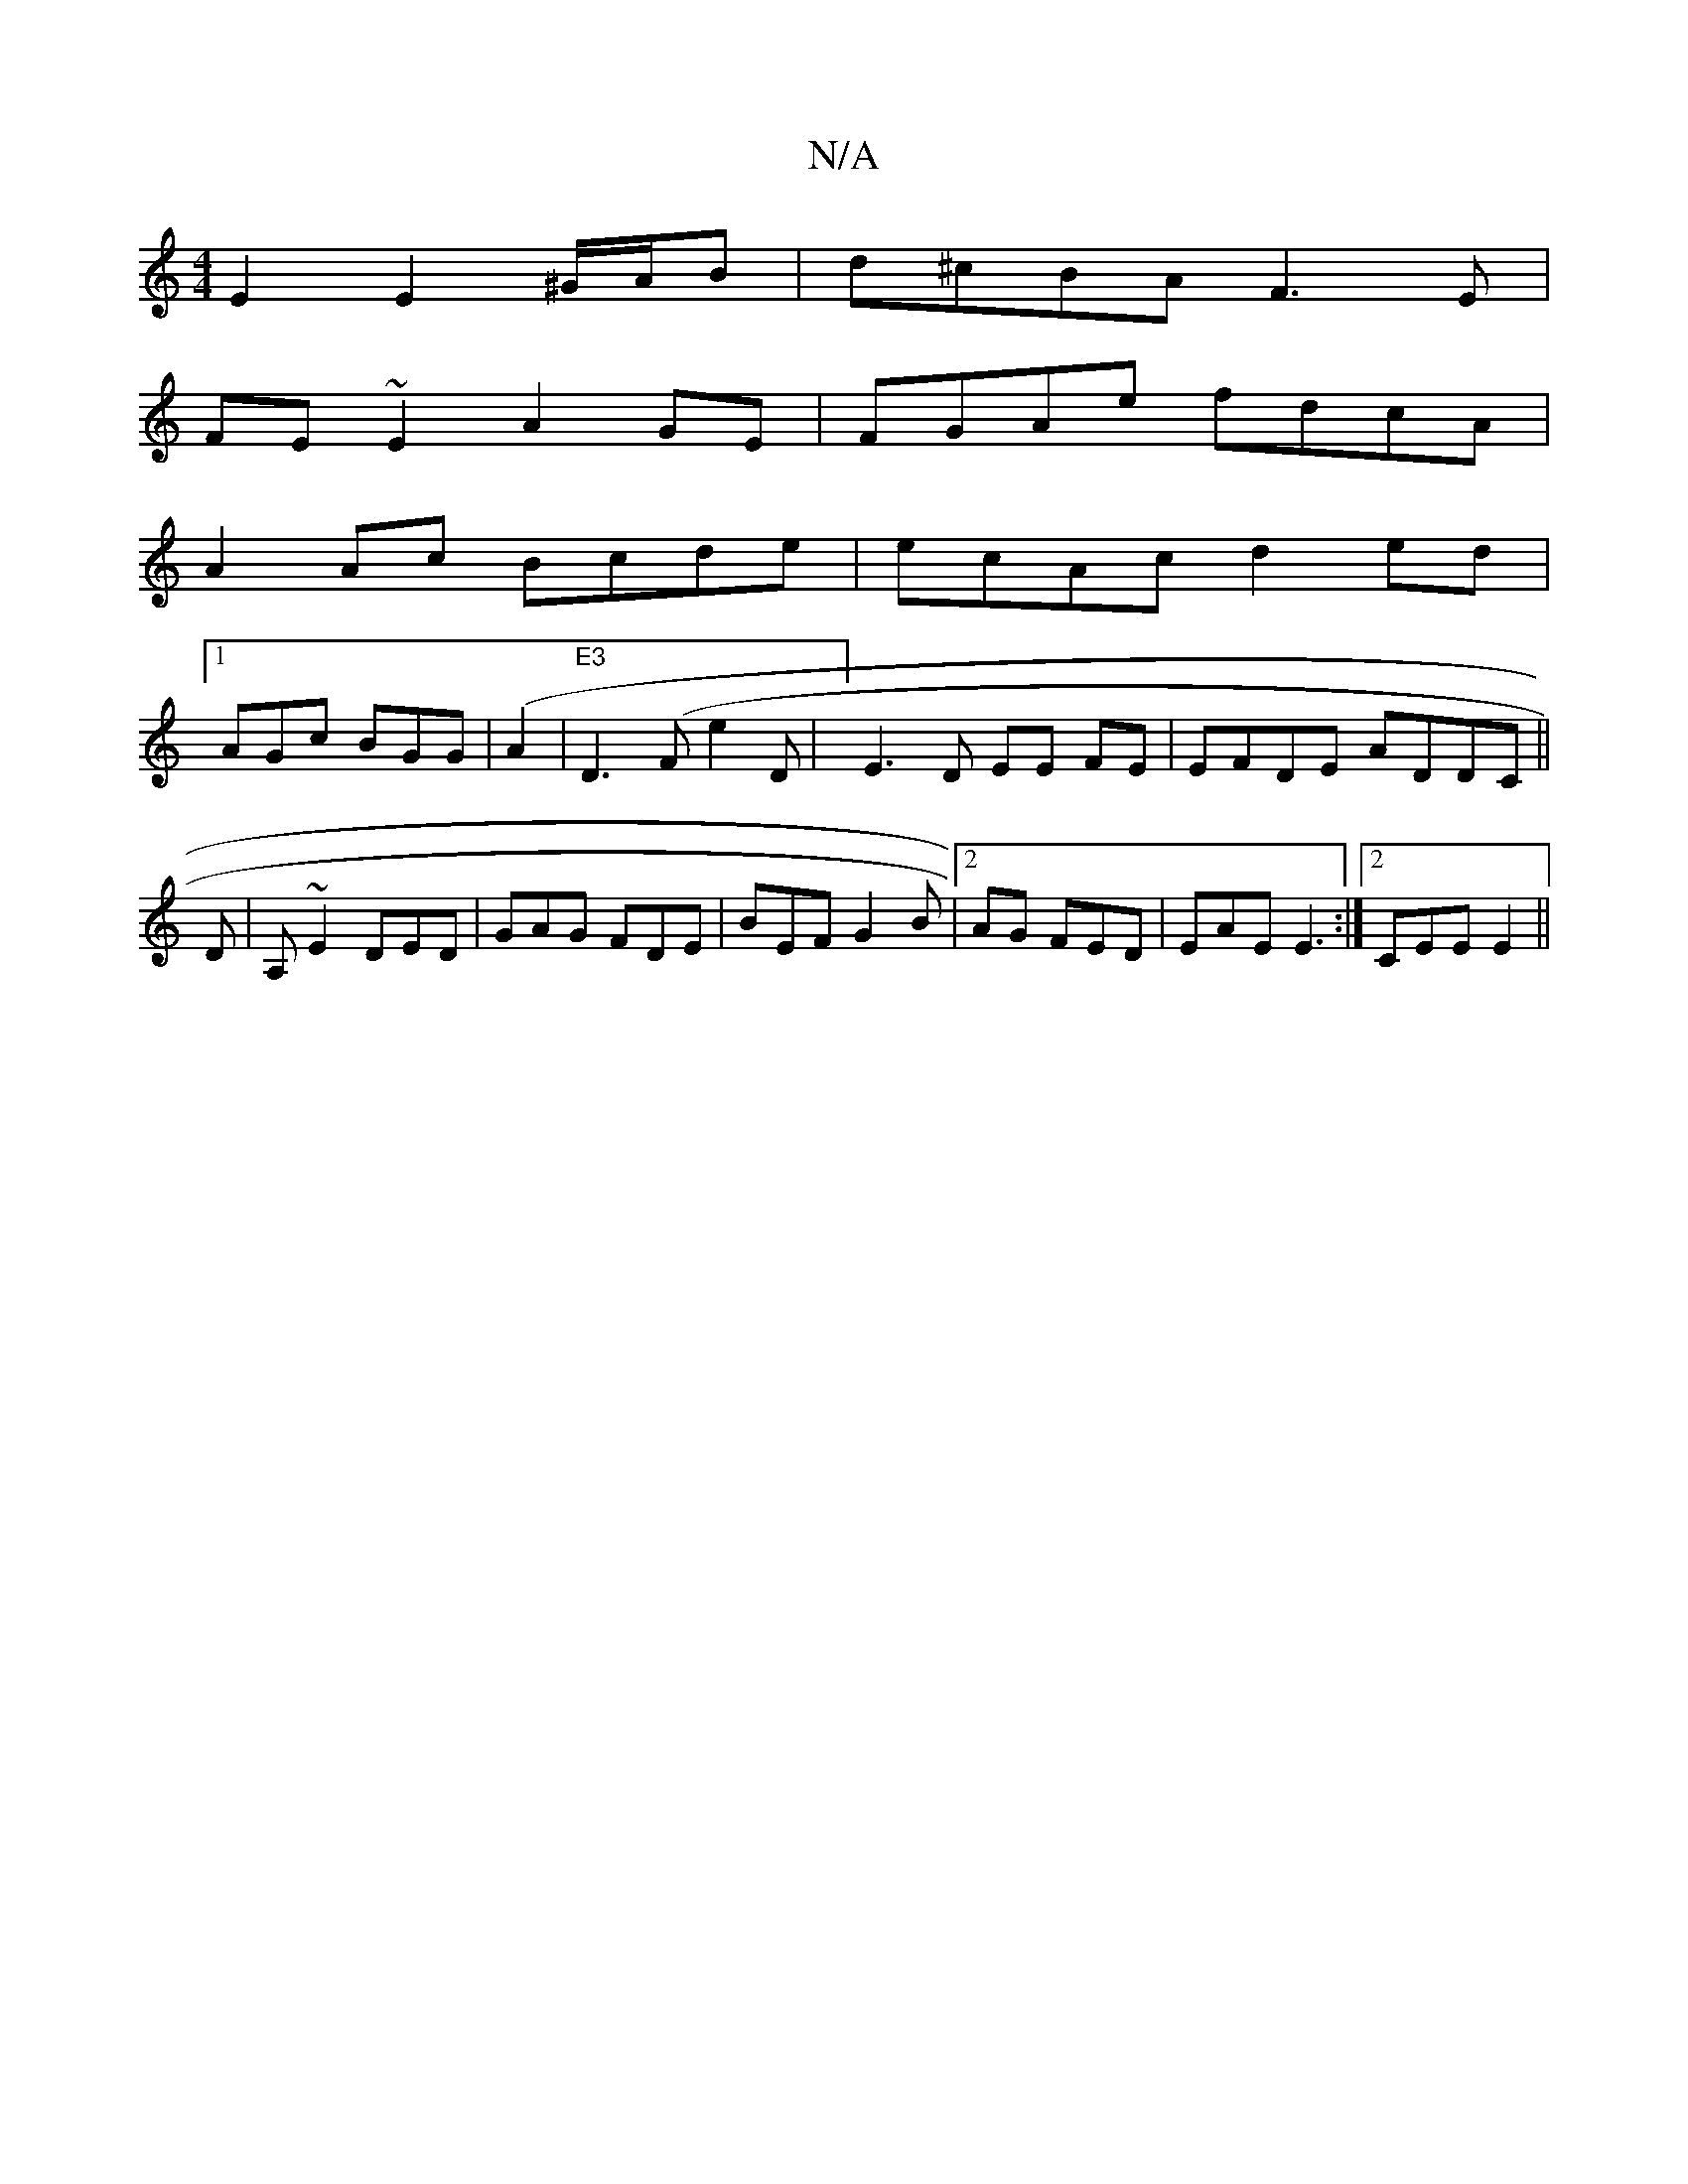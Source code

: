 X:1
T:N/A
M:4/4
R:N/A
K:Cmajor
E2 E2 ^G/A/B|d^cBA F3E|
FE~E2 A2GE|FGAe fdcA|
A2Ac Bcde|ecAc d2ed|
[1 AGc BGG|(A2|"E3 "D3 (FE'2 D| ] E3 D EE FE|EFDE ADDC||
D|A,~E2 DED|GAG FDE|BEF G2B|2AG FED | EAE E3 :|[2 CEE E2 ||

B||
f~d3 gB [d4